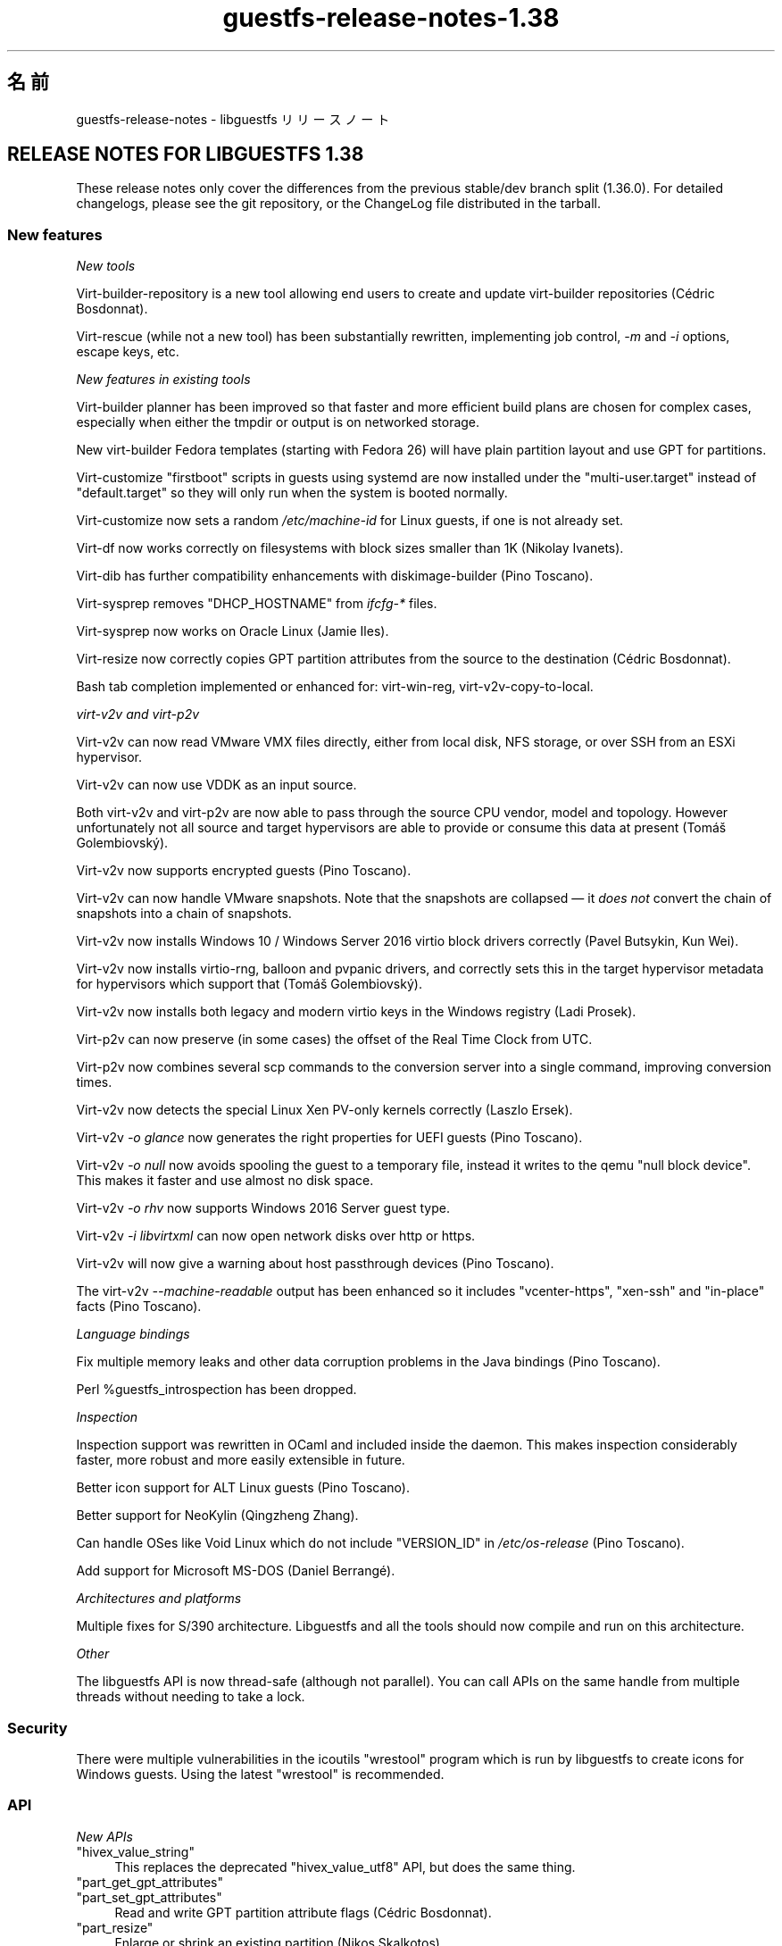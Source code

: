 .\" -*- mode: troff; coding: utf-8 -*-
.\" Automatically generated by Podwrapper::Man 1.52.0 (Pod::Simple 3.45)
.\"
.\" Standard preamble:
.\" ========================================================================
.de Sp \" Vertical space (when we can't use .PP)
.if t .sp .5v
.if n .sp
..
.de Vb \" Begin verbatim text
.ft CW
.nf
.ne \\$1
..
.de Ve \" End verbatim text
.ft R
.fi
..
.\" \*(C` and \*(C' are quotes in nroff, nothing in troff, for use with C<>.
.ie n \{\
.    ds C` ""
.    ds C' ""
'br\}
.el\{\
.    ds C`
.    ds C'
'br\}
.\"
.\" Escape single quotes in literal strings from groff's Unicode transform.
.ie \n(.g .ds Aq \(aq
.el       .ds Aq '
.\"
.\" If the F register is >0, we'll generate index entries on stderr for
.\" titles (.TH), headers (.SH), subsections (.SS), items (.Ip), and index
.\" entries marked with X<> in POD.  Of course, you'll have to process the
.\" output yourself in some meaningful fashion.
.\"
.\" Avoid warning from groff about undefined register 'F'.
.de IX
..
.nr rF 0
.if \n(.g .if rF .nr rF 1
.if (\n(rF:(\n(.g==0)) \{\
.    if \nF \{\
.        de IX
.        tm Index:\\$1\t\\n%\t"\\$2"
..
.        if !\nF==2 \{\
.            nr % 0
.            nr F 2
.        \}
.    \}
.\}
.rr rF
.\" ========================================================================
.\"
.IX Title "guestfs-release-notes-1.38 1"
.TH guestfs-release-notes-1.38 1 2024-01-05 libguestfs-1.52.0 "Virtualization Support"
.\" For nroff, turn off justification.  Always turn off hyphenation; it makes
.\" way too many mistakes in technical documents.
.if n .ad l
.nh
.SH 名前
.IX Header "名前"
guestfs-release-notes \- libguestfs リリースノート
.SH "RELEASE NOTES FOR LIBGUESTFS 1.38"
.IX Header "RELEASE NOTES FOR LIBGUESTFS 1.38"
These release notes only cover the differences from the previous stable/dev branch split (1.36.0).  For detailed changelogs, please see the git repository, or the ChangeLog file distributed in the tarball.
.SS "New features"
.IX Subsection "New features"
\fINew tools\fR
.IX Subsection "New tools"
.PP
Virt-builder-repository is a new tool allowing end users to create and update virt-builder repositories (Cédric Bosdonnat).
.PP
Virt-rescue (while not a new tool) has been substantially rewritten, implementing job control, \fI\-m\fR and \fI\-i\fR options, escape keys, etc.
.PP
\fINew features in existing tools\fR
.IX Subsection "New features in existing tools"
.PP
Virt-builder planner has been improved so that faster and more efficient build plans are chosen for complex cases, especially when either the tmpdir or output is on networked storage.
.PP
New virt-builder Fedora templates (starting with Fedora 26) will have plain partition layout and use GPT for partitions.
.PP
Virt-customize "firstboot" scripts in guests using systemd are now installed under the \f(CW\*(C`multi\-user.target\*(C'\fR instead of \f(CW\*(C`default.target\*(C'\fR so they will only run when the system is booted normally.
.PP
Virt-customize now sets a random \fI/etc/machine\-id\fR for Linux guests, if one is not already set.
.PP
Virt-df now works correctly on filesystems with block sizes smaller than 1K (Nikolay Ivanets).
.PP
Virt-dib has further compatibility enhancements with diskimage-builder (Pino Toscano).
.PP
Virt-sysprep removes \f(CW\*(C`DHCP_HOSTNAME\*(C'\fR from \fIifcfg\-*\fR files.
.PP
Virt-sysprep now works on Oracle Linux (Jamie Iles).
.PP
Virt-resize now correctly copies GPT partition attributes from the source to the destination (Cédric Bosdonnat).
.PP
Bash tab completion implemented or enhanced for: virt-win-reg, virt\-v2v\-copy\-to\-local.
.PP
\fIvirt\-v2v and virt\-p2v\fR
.IX Subsection "virt-v2v and virt-p2v"
.PP
Virt\-v2v can now read VMware VMX files directly, either from local disk, NFS storage, or over SSH from an ESXi hypervisor.
.PP
Virt\-v2v can now use VDDK as an input source.
.PP
Both virt\-v2v and virt\-p2v are now able to pass through the source CPU vendor, model and topology.  However unfortunately not all source and target hypervisors are able to provide or consume this data at present (Tomáš Golembiovský).
.PP
Virt\-v2v now supports encrypted guests (Pino Toscano).
.PP
Virt\-v2v can now handle VMware snapshots.  Note that the snapshots are collapsed — it \fIdoes not\fR convert the chain of snapshots into a chain of snapshots.
.PP
Virt\-v2v now installs Windows 10 / Windows Server 2016 virtio block drivers correctly (Pavel Butsykin, Kun Wei).
.PP
Virt\-v2v now installs virtio-rng, balloon and pvpanic drivers, and correctly sets this in the target hypervisor metadata for hypervisors which support that (Tomáš Golembiovský).
.PP
Virt\-v2v now installs both legacy and modern virtio keys in the Windows registry (Ladi Prosek).
.PP
Virt\-p2v can now preserve (in some cases) the offset of the Real Time Clock from UTC.
.PP
Virt\-p2v now combines several scp commands to the conversion server into a single command, improving conversion times.
.PP
Virt\-v2v now detects the special Linux Xen PV-only kernels correctly (Laszlo Ersek).
.PP
Virt\-v2v \fI\-o glance\fR now generates the right properties for UEFI guests (Pino Toscano).
.PP
Virt\-v2v \fI\-o null\fR now avoids spooling the guest to a temporary file, instead it writes to the qemu "null block device".  This makes it faster and use almost no disk space.
.PP
Virt\-v2v \fI\-o rhv\fR now supports Windows 2016 Server guest type.
.PP
Virt\-v2v \fI\-i libvirtxml\fR can now open network disks over http or https.
.PP
Virt\-v2v will now give a warning about host passthrough devices (Pino Toscano).
.PP
The virt\-v2v \fI\-\-machine\-readable\fR output has been enhanced so it includes \f(CW\*(C`vcenter\-https\*(C'\fR, \f(CW\*(C`xen\-ssh\*(C'\fR and \f(CW\*(C`in\-place\*(C'\fR facts (Pino Toscano).
.PP
\fILanguage bindings\fR
.IX Subsection "Language bindings"
.PP
Fix multiple memory leaks and other data corruption problems in the Java bindings (Pino Toscano).
.PP
Perl \f(CW%guestfs_introspection\fR has been dropped.
.PP
\fIInspection\fR
.IX Subsection "Inspection"
.PP
Inspection support was rewritten in OCaml and included inside the daemon. This makes inspection considerably faster, more robust and more easily extensible in future.
.PP
Better icon support for ALT Linux guests (Pino Toscano).
.PP
Better support for NeoKylin (Qingzheng Zhang).
.PP
Can handle OSes like Void Linux which do not include \f(CW\*(C`VERSION_ID\*(C'\fR in \fI/etc/os\-release\fR (Pino Toscano).
.PP
Add support for Microsoft MS-DOS (Daniel Berrangé).
.PP
\fIArchitectures and platforms\fR
.IX Subsection "Architectures and platforms"
.PP
Multiple fixes for S/390 architecture.  Libguestfs and all the tools should now compile and run on this architecture.
.PP
\fIOther\fR
.IX Subsection "Other"
.PP
The libguestfs API is now thread-safe (although not parallel).  You can call APIs on the same handle from multiple threads without needing to take a lock.
.SS Security
.IX Subsection "Security"
There were multiple vulnerabilities in the icoutils \f(CW\*(C`wrestool\*(C'\fR program which is run by libguestfs to create icons for Windows guests.  Using the latest \f(CW\*(C`wrestool\*(C'\fR is recommended.
.SS API
.IX Subsection "API"
\fINew APIs\fR
.IX Subsection "New APIs"
.ie n .IP """hivex_value_string""" 4
.el .IP \f(CWhivex_value_string\fR 4
.IX Item "hivex_value_string"
This replaces the deprecated \f(CW\*(C`hivex_value_utf8\*(C'\fR API, but does the same thing.
.ie n .IP """part_get_gpt_attributes""" 4
.el .IP \f(CWpart_get_gpt_attributes\fR 4
.IX Item "part_get_gpt_attributes"
.PD 0
.ie n .IP """part_set_gpt_attributes""" 4
.el .IP \f(CWpart_set_gpt_attributes\fR 4
.IX Item "part_set_gpt_attributes"
.PD
Read and write GPT partition attribute flags (Cédric Bosdonnat).
.ie n .IP """part_resize""" 4
.el .IP \f(CWpart_resize\fR 4
.IX Item "part_resize"
Enlarge or shrink an existing partition (Nikos Skalkotos).
.ie n .IP """yara_destroy""" 4
.el .IP \f(CWyara_destroy\fR 4
.IX Item "yara_destroy"
.PD 0
.ie n .IP """yara_load""" 4
.el .IP \f(CWyara_load\fR 4
.IX Item "yara_load"
.ie n .IP """yara_scan""" 4
.el .IP \f(CWyara_scan\fR 4
.IX Item "yara_scan"
.PD
Support for the Yara malware scanning engine (Matteo Cafasso).
.PP
\fIOther API changes\fR
.IX Subsection "Other API changes"
.PP
APIs implemented in the daemon can now be written in either C or OCaml. Several APIs were rewritten in OCaml, although we are not planning to rewrite all of them.
.PP
You will now get a clear error message if you try to add too many disks to the appliance, instead of getting a peculiar failure from qemu.
.PP
Certain APIs accidentally allowed you to use \f(CW\*(C`/dev/urandom\*(C'\fR as an input "device", eg. \f(CW\*(C`g.copy_device_to_device("/dev/urandom", "/dev/sda")\*(C'\fR.  The code has been modified to \fIforbid\fR this usage.
.PP
All APIs for inspecting installer CDs have been deprecated.  Use libosinfo for this task.
.SS "Build changes"
.IX Subsection "Build changes"
A working OCaml compiler ≥ 4.01 is now required for building libguestfs.  The \f(CW\*(C`./configure \-\-disable\-ocaml\*(C'\fR option remains but is only used to disable the OCaml language bindings.
.PP
Add \f(CW\*(C`RELEASES\*(C'\fR file which lists release dates for each version of libguestfs.  You must update this file when making a new release.
.PP
Documentation generated by \f(CW\*(C`gtk\-doc\*(C'\fR has been removed.  \f(CW\*(C`./configure \-\-enable\-gtk\-doc\*(C'\fR now does nothing.
.PP
Libtirpc is now used for XDR functions and rpcgen.  Note that glibc has deprecated and in most Linux distros dropped these, so for most people this will be an extra dependency (Martin Kletzander).
.PP
Libxcrypt is now used for \fBcrypt\fR\|(3).  This is required if using glibc ≥ 2.27.
.PP
\&\f(CW\*(C`ocaml\-hivex\*(C'\fR is now required.
.PP
Libvirt ≥ 1.2.20 is now required.
.PP
There is now a \f(CW\*(C`make check\-root\*(C'\fR target for tests which need to be run as root (analogous to \f(CW\*(C`make check\-slow\*(C'\fR).
.PP
\&\f(CW\*(C`./configure\*(C'\fR\-time check for \f(CW\*(C`_\|_attribute_\|_((cleanup))\*(C'\fR now works in the cross-compilation case (Yann E. Morin).
.PP
The \f(CW\*(C`AUTHORS\*(C'\fR and \f(CW\*(C`p2v/about\-authors.c\*(C'\fR files are now generated from a single place.
.PP
Either GnuPG v1 or v2 can be used.
.PP
\&\f(CW\*(C`./configure \-\-with\-guestfs\-path\*(C'\fR may be used to set the default \f(CW\*(C`LIBGUESTFS_PATH\*(C'\fR.  In addition the way that the path is searched has changed slightly so that all types of appliances are searched in each path element separately (Pavel Butsykin).
.PP
\&\f(CW\*(C`GUESTFSD_EXT_CMD\*(C'\fR which was used to mark external commands in the daemon has been removed.  It was originally used by SUSE builds, but they have not been using it for a while.
.PP
The output from \f(CW\*(C`./configure\*(C'\fR is now visually grouped under headings related to what it is doing, making it much easier to scan (Pino Toscano).
.PP
OCaml dependencies are now generated from a single script instead of multiple not-quite-the-same Makefile fragments.
.PP
\&\f(CW\*(C`./configure \-\-with\-distro=ID\*(C'\fR can be used to override automatic Linux distro detection at build time (Pino Toscano).
.PP
qemu ≥ 2.10 is supported (but not required).  This adds mandatory locking to disks and libguestfs turns this off in certain circumstances when it is known to be safe (Lars Seipel, Peter Krempa, Daniel Berrangé, Pino Toscano, Fam Zheng, Yongkui Guo, Václav Kadlčík).
.SS 内部
.IX Subsection "内部"
Most common code has been moved to the \fIcommon/\fR subdirectory, with OCaml common code being in \fIcommon/ml*\fR directories (eg.  \fIcommon/visit\fR and \fIcommon/mlvisit\fR contain the visitor library in C and OCaml respectively). The \fImllib\fR directory has been deleted and replaced by \fIcommon/mltools\fR.
.PP
There is now a lightweight OCaml binding for PCRE, see \fIcommon/mlpcre\fR. Use of OCaml \f(CW\*(C`Str\*(C'\fR library has been mostly replaced with PCRE.
.PP
Add more calls to \f(CW\*(C`udev_settle\*(C'\fR to improve stability of partition code (Dawid Zamirski).
.PP
Run \f(CW\*(C`udev_settle\*(C'\fR with \fI\-\-exit\-if\-exists\fR option, which improves the speed of this command (Pavel Butsykin).
.PP
Detect new locations of \fBmajor\fR\|(3), \fBminor\fR\|(3), \fBmakedev\fR\|(3).
.PP
Actions can now be deprecated with no suggested replacement, for APIs such as \f(CW\*(C`guestfs_wait_ready\*(C'\fR that should simply be removed from client code.
.PP
Use gnulib \f(CW\*(C`set_nonblocking_flag\*(C'\fR wrapper instead of calling \fBfcntl\fR\|(2) with \f(CW\*(C`O_NONBLOCK\*(C'\fR (Eric Blake).  Similarly \f(CW\*(C`set_cloexec_flag\*(C'\fR.
.PP
Fix memory leak in XFS version of \f(CW\*(C`guestfs_vfs_minimum_size\*(C'\fR (Pino Toscano).
.PP
Valgrind checks now run on the virt\-p2v binary.
.PP
Unicode single quotes (\f(CW\*(C`‘’\*(C'\fR) and now used in place of \f(CW\*(Aq\*(Aq\fR or \f(CW\`\*(Aq\fR throughout the code and documentation.  Similarly for \f(CW\*(C`’s\*(C'\fR instead of \f(CW\*(C`\*(Aqs\*(C'\fR.
.PP
The \f(CW\*(C`is_zero\*(C'\fR function has been reimplemented for greater speed (Eric Blake).
.PP
In the direct backend, virtio-blk support has been removed.  Virtio-scsi is now the only supported way to add disks.
.PP
Generator string parameter and return types have been rationalised so there are only two types (\f(CW\*(C`String\*(C'\fR, \f(CW\*(C`StringList\*(C'\fR) with many subtypes eg. \f(CW\*(C`FileIn\*(C'\fR becomes \f(CW\*(C`String (FileIn, ...)\*(C'\fR.
.PP
The appliance disk image can now be in formats other than raw (Pavel Butsykin).
.PP
Multiple improvements to how we automatically build Debian templates for virt-builder (Pino Toscano).  Enable serial console for these templates (Florian Klink).
.PP
In the daemon, instead of making a private copy of lvm.conf and modifying it (eg for filters), start with an empty file since LVM understands that to mean "all defaults" (Alasdair Kergon, Zdenek Kabelac).
.PP
The \f(CW\*(C`direct\*(C'\fR backend can now run QMP queries against the QEMU binary, enhancing the kinds of information we can detect.  In addition the code to query QEMU has been made more robust for handling multiple parallel queries of different versions of QEMU.
.PP
OCaml Augeas bindings are bundled under \fIcommon/mlaugeas\fR.  The long term plan is to remove this and use system ocaml-augeas when it is more widely available in distros (Pino Toscano).
.PP
All OCaml modules (\f(CW\*(C`*.ml\*(C'\fR files) are now required to have an interface file (\f(CW\*(C`*.mli\*(C'\fR).  If they don't export anything then the interface will be empty except for comments.
.PP
Certain OCaml features in OCaml ≥ 4.01 are used throughout the code, including replacing ‘{ field = field }’ with ‘{ field }’.
.PP
Virt-builder \f(CW\*(C`make\-template\*(C'\fR utility now uses the \f(CW\*(C`virt\-install \-\-transient\*(C'\fR option so that we should never need to clean up left over domains after a crash.  It also saves kickstarts and virt-install commands, which are committed to git for future reference.
.PP
\&\fI/dev/shm\fR is now created in the appliance (Nicolas Hicher).
.PP
In verbose mode on Fedora guests, virt-customize will now use \f(CW\*(C`dnf \-\-verbose\*(C'\fR enabling better debugging output.
.PP
Virt\-v2v input and output classes now contain a \f(CW\*(C`#precheck\*(C'\fR method which is used to perform environmental checks before conversion starts.
.PP
Virt\-p2v enables miniexpect debugging.  It is written to stderr (of virt\-p2v).
.PP
Virt\-v2v free space checks are more liberal especially for smaller guests (Pino Toscano).
.SS バグ修正
.IX Subsection "バグ修正"
.IP https://bugzilla.redhat.com/1540535 4
.IX Item "https://bugzilla.redhat.com/1540535"
Example URI of "Convert from ESXi hypervisor over SSH to local libvirt" is incorrect in v2v man page
.IP https://bugzilla.redhat.com/1539395 4
.IX Item "https://bugzilla.redhat.com/1539395"
virt-customize segfaults after upgrading to 1.37.35\-3
.IP https://bugzilla.redhat.com/1536765 4
.IX Item "https://bugzilla.redhat.com/1536765"
Libguestfs Perl bindings can leak a small amount of memory on error
.IP https://bugzilla.redhat.com/1536763 4
.IX Item "https://bugzilla.redhat.com/1536763"
libguestfs Lua bindings use \fBstrerror()\fR, which isn’t thread safe
.IP https://bugzilla.redhat.com/1536603 4
.IX Item "https://bugzilla.redhat.com/1536603"
man page makes no mention of using '\-\-' when trying to change exit on error behavior
.IP https://bugzilla.redhat.com/1525241 4
.IX Item "https://bugzilla.redhat.com/1525241"
virt-df displays zeros for filesystems with block size =512
.IP https://bugzilla.redhat.com/1519204 4
.IX Item "https://bugzilla.redhat.com/1519204"
v2v should improve the result when convert a rhel7.4 guest with no available kernels found in the bootloader
.IP https://bugzilla.redhat.com/1518517 4
.IX Item "https://bugzilla.redhat.com/1518517"
virt\-v2v fails with "unsupported configuration: shared access for disk 'sdb' requires use of supported storage format"
.IP https://bugzilla.redhat.com/1516094 4
.IX Item "https://bugzilla.redhat.com/1516094"
Mere presence of QEMU file locking options breaks NBD (Block protocol 'nbd' doesn't support the option 'locking')
.IP https://bugzilla.redhat.com/1514756 4
.IX Item "https://bugzilla.redhat.com/1514756"
\&./configure \-\-disable\-ocaml breaks building common/mlpcre which breaks building daemon
.IP https://bugzilla.redhat.com/1513884 4
.IX Item "https://bugzilla.redhat.com/1513884"
[RFE]Should update some vddk info in v2v man page
.IP https://bugzilla.redhat.com/1508874 4
.IX Item "https://bugzilla.redhat.com/1508874"
virt\-v2v: warning: ova disk has an unknown VMware controller type (20)
.IP https://bugzilla.redhat.com/1506572 4
.IX Item "https://bugzilla.redhat.com/1506572"
virt\-v2v '\-i ova' is not parsing the MAC address from the source OVF
.IP https://bugzilla.redhat.com/1506511 4
.IX Item "https://bugzilla.redhat.com/1506511"
virt-builder fails to parse repo file if it has blank space after the repository identifier
.IP https://bugzilla.redhat.com/1503958 4
.IX Item "https://bugzilla.redhat.com/1503958"
Failed to convert the rhel5 guest with kmod-xenpv installed from xen server by virt\-v2v
.IP https://bugzilla.redhat.com/1503497 4
.IX Item "https://bugzilla.redhat.com/1503497"
qemu-kvm fails to open qcow2 files in read-only mode with qemu-kvm 1.5.3
.IP https://bugzilla.redhat.com/1500673 4
.IX Item "https://bugzilla.redhat.com/1500673"
Error info shows wrong sometimes when ssh to conversion server using non-root user with sudo on p2v client
.IP https://bugzilla.redhat.com/1500537 4
.IX Item "https://bugzilla.redhat.com/1500537"
/dev/shm does not exist in the appliance environment
.IP https://bugzilla.redhat.com/1497475 4
.IX Item "https://bugzilla.redhat.com/1497475"
guestfish cannot list commands from interactive mode
.IP https://bugzilla.redhat.com/1493048 4
.IX Item "https://bugzilla.redhat.com/1493048"
Unbound constructor Hivex.OPEN_UNSAFE
.IP https://bugzilla.redhat.com/1484957 4
.IX Item "https://bugzilla.redhat.com/1484957"
bump debian images to use single-partition layout
.IP https://bugzilla.redhat.com/1482737 4
.IX Item "https://bugzilla.redhat.com/1482737"
virt-resize failed to expand swap partition for RHEL5.11 guest image with "parsing UUID failed"
.IP https://bugzilla.redhat.com/1477623 4
.IX Item "https://bugzilla.redhat.com/1477623"
Running file API on a special chardev may hang forever
.IP https://bugzilla.redhat.com/1476081 4
.IX Item "https://bugzilla.redhat.com/1476081"
inspect-os report error: could not parse integer in version number: V7Update2
.IP https://bugzilla.redhat.com/1472719 4
.IX Item "https://bugzilla.redhat.com/1472719"
[RFE]Add warning in process of v2v converting guest which has pci passthrough device
.IP https://bugzilla.redhat.com/1472208 4
.IX Item "https://bugzilla.redhat.com/1472208"
virt\-v2v fails on opensuse 13.2 guest with error: statns: statns_stub: path must start with a / character
.IP https://bugzilla.redhat.com/1469655 4
.IX Item "https://bugzilla.redhat.com/1469655"
firstboot scripts are not correctly installed in Fedora 26
.IP https://bugzilla.redhat.com/1466563 4
.IX Item "https://bugzilla.redhat.com/1466563"
Libguestfs should pass copyonread flag through to the libvirt XML
.IP https://bugzilla.redhat.com/1465665 4
.IX Item "https://bugzilla.redhat.com/1465665"
1.36.x build failure: gtkdocize fails using newer autotools due to missing GTK_DOC_CHECK in configure.ac
.IP https://bugzilla.redhat.com/1460338 4
.IX Item "https://bugzilla.redhat.com/1460338"
guestfs_shutdown hangs if main process sets signal handlers
.IP https://bugzilla.redhat.com/1459979 4
.IX Item "https://bugzilla.redhat.com/1459979"
guestfs_add_domain_argv fails with readonly option when vdi/vhd disk is attached to libvirt domain
.IP https://bugzilla.redhat.com/1451665 4
.IX Item "https://bugzilla.redhat.com/1451665"
RFE: Virt\-v2v can't convert the guest which has encrypted partition
.IP https://bugzilla.redhat.com/1450325 4
.IX Item "https://bugzilla.redhat.com/1450325"
document URI format for \-a parameters of tools
.IP https://bugzilla.redhat.com/1448739 4
.IX Item "https://bugzilla.redhat.com/1448739"
RFE: Support multicore decompression for OVA files using pigz and pxz
.IP https://bugzilla.redhat.com/1447202 4
.IX Item "https://bugzilla.redhat.com/1447202"
Win 2016 guest is described as Win 10 after imported to RHEVM
.IP https://bugzilla.redhat.com/1441197 4
.IX Item "https://bugzilla.redhat.com/1441197"
RFE: ability to convert VMware virtual machines via vmx
.IP https://bugzilla.redhat.com/1438939 4
.IX Item "https://bugzilla.redhat.com/1438939"
Please drop or update GnuPG (1.4.x) dependency
.IP https://bugzilla.redhat.com/1438794 4
.IX Item "https://bugzilla.redhat.com/1438794"
[RFE] Install Windows virtio-rng drivers on VMs imported
.IP https://bugzilla.redhat.com/1433937 4
.IX Item "https://bugzilla.redhat.com/1433937"
virt-inspector can't get icon info from altlinux-centaurus
.IP https://bugzilla.redhat.com/1433577 4
.IX Item "https://bugzilla.redhat.com/1433577"
policycoreutils setfiles >= 2.6 does .. nothing
.IP https://bugzilla.redhat.com/1431579 4
.IX Item "https://bugzilla.redhat.com/1431579"
Windows 8 UEFI from VMware to KVM fails to boot after conversion
.IP https://bugzilla.redhat.com/1430680 4
.IX Item "https://bugzilla.redhat.com/1430680"
There is error info about "No such file or directory" when convert a guest from ova file by v2v
.IP https://bugzilla.redhat.com/1430184 4
.IX Item "https://bugzilla.redhat.com/1430184"
virt-dib should generate sha256 checksum instead of sha512
.IP https://bugzilla.redhat.com/1429506 4
.IX Item "https://bugzilla.redhat.com/1429506"
RFE: OVMF should be detected on conversion server to prevent failed conversion
.IP https://bugzilla.redhat.com/1429491 4
.IX Item "https://bugzilla.redhat.com/1429491"
Should rename network name of rhv in virt\-v2v man page
.IP https://bugzilla.redhat.com/1427529 4
.IX Item "https://bugzilla.redhat.com/1427529"
virt-sysprep should remove DHCP_HOSTNAME
.IP https://bugzilla.redhat.com/1417306 4
.IX Item "https://bugzilla.redhat.com/1417306"
QEMU image file locking (libguestfs)
.IP https://bugzilla.redhat.com/1409024 4
.IX Item "https://bugzilla.redhat.com/1409024"
[Debian] Missing db_dump abort inspection
.IP https://bugzilla.redhat.com/1406906 4
.IX Item "https://bugzilla.redhat.com/1406906"
Segmentation fault when reading corrupted path with Python 3 bindings
.IP https://bugzilla.redhat.com/1379289 4
.IX Item "https://bugzilla.redhat.com/1379289"
RFE: virt\-p2v should support mnemonic operations
.IP https://bugzilla.redhat.com/1378022 4
.IX Item "https://bugzilla.redhat.com/1378022"
There is virt\-v2v warning about <listen type='none'> during converting a guest which has listen type='none' in XML
.IP https://bugzilla.redhat.com/1376547 4
.IX Item "https://bugzilla.redhat.com/1376547"
qemu\-system\-s390x: \-device isa\-serial,chardev=charserial0,id=serial0: 'isa\-serial' is not a valid device model name
.IP https://bugzilla.redhat.com/1374232 4
.IX Item "https://bugzilla.redhat.com/1374232"
selinux relabel fails on RHEL 6.2 guests with "libguestfs error: selinux_relabel: : Success"
.IP https://bugzilla.redhat.com/1367738 4
.IX Item "https://bugzilla.redhat.com/1367738"
Missing bash completion scripts for: virt-diff guestunmount virt-copy-in virt-copy-out virt-customize virt-get-kernel virt\-p2v\-make\-disk virt\-p2v\-make\-kickstart virt-tar-in virt-tar-out virt\-v2v\-copy\-to\-local virt-win-reg
.IP https://bugzilla.redhat.com/1362649 4
.IX Item "https://bugzilla.redhat.com/1362649"
RFE: virt-sysprep does not utilize libguestfs encryption support
.IP https://bugzilla.redhat.com/1172425 4
.IX Item "https://bugzilla.redhat.com/1172425"
[RFE]virt\-v2v failed to convert VMware ESX VM with snapshot
.IP https://bugzilla.redhat.com/1171654 4
.IX Item "https://bugzilla.redhat.com/1171654"
Modify a file in virt-rescue with vi on some linux terminal such as yakuake, can lead to abnormal display in virt-rescue shell
.IP https://bugzilla.redhat.com/1167623 4
.IX Item "https://bugzilla.redhat.com/1167623"
Remove "If reporting bugs, run virt\-v2v with debugging enabled .." message when running virt\-p2v
.IP https://bugzilla.redhat.com/1152819 4
.IX Item "https://bugzilla.redhat.com/1152819"
Can not end a running command in virt-rescue by press ^C or other keys, the only way is to exit virt-rescue
.SH 関連項目
.IX Header "関連項目"
\&\fBguestfs\-examples\fR\|(1), \fBguestfs\-faq\fR\|(1), \fBguestfs\-performance\fR\|(1), \fBguestfs\-recipes\fR\|(1), \fBguestfs\-testing\fR\|(1), \fBguestfs\fR\|(3), \fBguestfish\fR\|(1), http://libguestfs.org/
.SH 著者
.IX Header "著者"
Richard W.M. Jones
.SH COPYRIGHT
.IX Header "COPYRIGHT"
Copyright (C) 2009\-2023 Red Hat Inc.
.SH LICENSE
.IX Header "LICENSE"
.SH BUGS
.IX Header "BUGS"
To get a list of bugs against libguestfs, use this link:
https://bugzilla.redhat.com/buglist.cgi?component=libguestfs&product=Virtualization+Tools
.PP
To report a new bug against libguestfs, use this link:
https://bugzilla.redhat.com/enter_bug.cgi?component=libguestfs&product=Virtualization+Tools
.PP
When reporting a bug, please supply:
.IP \(bu 4
The version of libguestfs.
.IP \(bu 4
Where you got libguestfs (eg. which Linux distro, compiled from source, etc)
.IP \(bu 4
Describe the bug accurately and give a way to reproduce it.
.IP \(bu 4
Run \fBlibguestfs\-test\-tool\fR\|(1) and paste the \fBcomplete, unedited\fR
output into the bug report.
